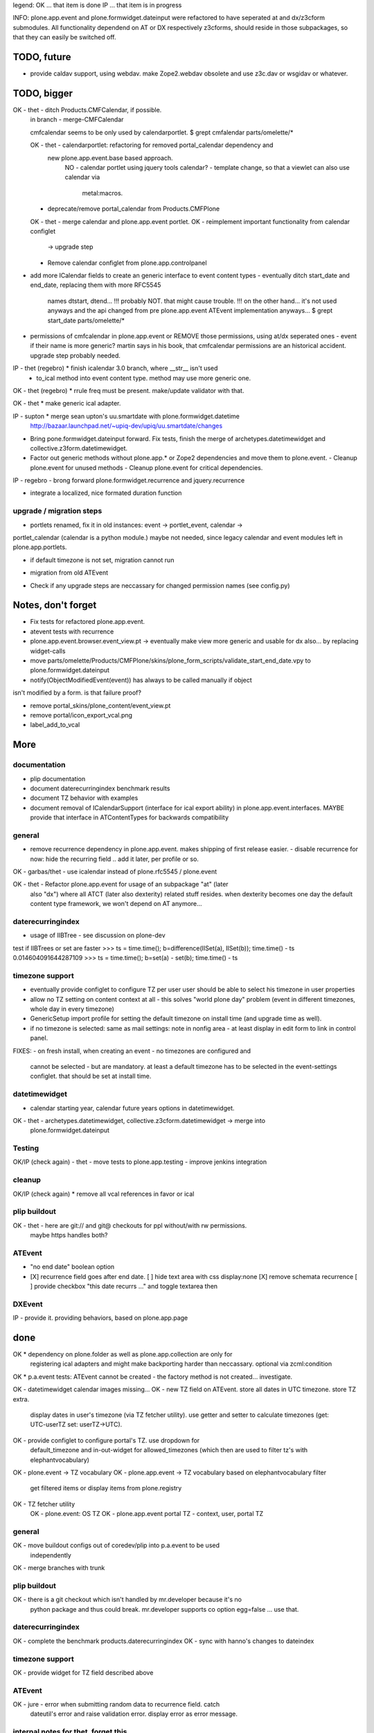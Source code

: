 legend:
OK ... that item is done
IP ... that item is in progress


INFO: plone.app.event and plone.formwidget.dateinput were refactored to have
seperated at and dx/z3cform submodules. All functionality dependend on AT or DX
respectively z3cforms, should reside in those subpackages, so that they can
easily be switched off.


TODO, future
============

- provide caldav support, using webdav. make Zope2.webdav obsolete and use
  z3c.dav or wsgidav or whatever.


TODO, bigger
============

OK - thet - ditch Products.CMFCalendar, if possible.
    in branch - merge-CMFCalendar

    cmfcalendar seems to be only used by calendarportlet.
    $ grept cmfalendar parts/omelette/*

    OK - thet - calendarportlet: refactoring for removed portal_calendar dependency and 
      new plone.app.event.base based approach.
        NO - calendar portlet using jquery tools calendar?
        - template change, so that a viewlet can also use calendar via
          metal:macros.

    - deprecate/remove portal_calendar from Products.CMFPlone

    OK - thet - merge calendar and plone.app.event portlet.
    OK - reimplement important functionality from calendar configlet
        -> upgrade step
    - Remove calendar configlet from plone.app.controlpanel


* add more ICalendar fields to create an generic interface to event content
  types
  - eventually ditch start_date and end_date, replacing them with more RFC5545
    names dtstart, dtend...
    !!! probably NOT. that might cause trouble.
    !!! on the other hand... it's not used anyways and the api changed from pre
    plone.app.event ATEvent implementation anyways...
    $ grept start_date parts/omelette/*

* permissions of cmfcalendar in plone.app.event
  or REMOVE those permissions, using at/dx seperated ones - event if their name
  is more generic? martin says in his book, that cmfcalendar permissions are an
  historical accident. upgrade step probably needed.

IP - thet (regebro) * finish icalendar 3.0 branch, where __str__ isn't used
  - to_ical method into event content type. method may use more generic one.

OK - thet (regebro) * rrule freq must be present. make/update validator with that.

OK - thet * make generic ical adapter.

IP - supton * merge sean upton's uu.smartdate with plone.formwidget.datetime
  http://bazaar.launchpad.net/~upiq-dev/upiq/uu.smartdate/changes

* Bring pone.formwidget.dateinput forward. Fix tests, finish the merge of
  archetypes.datetimewidget and collective.z3form.datetimewidget.

* Factor out generic methods without plone.app.* or Zope2 dependencies and move
  them to plone.event.
  - Cleanup plone.event for unused methods
  - Cleanup plone.event for critical dependencies.

IP - regebro - brong forward plone.formwidget.recurrence and jquery.recurrence

- integrate a localized, nice formated duration function


upgrade / migration steps
-------------------------
* portlets renamed, fix it in old instances: event -> portlet_event, calendar ->
portlet_calendar (calendar is a python module.)
maybe not needed, since legacy calendar and event modules left in
plone.app.portlets.

* if default timezone is not set, migration cannot run
- migration from old ATEvent
* Check if any upgrade steps are neccassary for changed permission names (see
  config.py)


Notes, don't forget
===================

* Fix tests for refactored plone.app.event.
* atevent tests with recurrence

* plone.app.event.browser.event_view.pt -> eventually make view more generic
  and usable for dx also... by replacing widget-calls

* move parts/omelette/Products/CMFPlone/skins/plone_form_scripts/validate_start_end_date.vpy
  to plone.formwidget.dateinput

* notify(ObjectModifiedEvent(event)) has always to be called manually if object
isn't modified by a form. is that failure proof?

* remove portal_skins/plone_content/event_view.pt

* remove portal/icon_export_vcal.png

* label_add_to_vcal


More
====

documentation
-------------
- plip documentation
- document daterecurringindex benchmark results
- document TZ behavior with examples
- document removal of ICalendarSupport (interface for ical export ability) in
  plone.app.event.interfaces. MAYBE provide that interface in ATContentTypes
  for backwards compatibility

general
-------
- remove recurrence dependency in plone.app.event. makes shipping of first
  release easier.
  - disable recurrence for now: hide the recurring field .. add it later, per
  profile or so.

OK - garbas/thet - use icalendar instead of plone.rfc5545 / plone.event

OK - thet - Refactor plone.app.event for usage of an subpackage "at" (later
    also "dx") where all ATCT (later also dexterity) related stuff resides.
    when dexterity becomes one day the default content type framework, we won't
    depend on AT anymore...


daterecurringindex
------------------
- usage of IIBTree - see discussion on plone-dev
test if IIBTrees or set are faster
>>> ts = time.time(); b=difference(IISet(a), IISet(b)); time.time() - ts
0.014604091644287109
>>> ts = time.time(); b=set(a) - set(b); time.time() - ts


timezone support
----------------
- eventually provide configlet to configure TZ per user
  user should be able to select his timezone in user properties

- allow no TZ setting on content context at all - this solves "world plone
  day" problem (event in different timezones, whole day in every timezone)

- GenericSetup import profile for setting the default timezone on install time
  (and upgrade time as well).
- if no timezone is selected: same as mail settings: note in nonfig area - at least
  display in edit form to link in control panel.
FIXES:
- on fresh install, when creating an event - no timezones are configured and
  cannot be selected - but are mandatory. at least a default timezone has to
  be selected in the event-settings configlet. that should be set at install
  time.


datetimewidget
--------------
- calendar starting year, calendar future years options in datetimewidget.

OK - thet - archetypes.datetimewidget, collective.z3cform.datetimewidget -> merge into
  plone.formwidget.dateinput

Testing
-------
OK/IP (check again) - thet - move tests to plone.app.testing
- improve jenkins integration

cleanup
-------
OK/IP (check again) * remove all vcal references in favor or ical

plip buildout
-------------
OK - thet - here are git:// and git@ checkouts for ppl without/with rw permissions.
  maybe https handles both?

ATEvent
-------
- "no end date" boolean option
- [X] recurrence field goes after end date.
  [ ] hide text area with css display:none
  [X] remove schemata recurrence
  [ ] provide checkbox "this date recurrs ..." and toggle textarea then

DXEvent
-------
IP - provide it. providing behaviors, based on plone.app.page


done
====

OK * dependency on plone.folder as well as plone.app.collection are only for
  registering ical adapters and might make backporting harder than neccassary.
  optional via zcml:condition

OK * p.a.event tests: ATEvent cannot be created - the factory method is not created... investigate.

OK - datetimewidget calendar images missing...
OK - new TZ field on ATEvent. store all dates in UTC timezone. store TZ extra.
   display dates in user's timezone (via TZ fetcher utility). use getter and
   setter to calculate timezones (get: UTC-userTZ set: userTZ->UTC).
OK - provide configlet to configure portal's TZ. use dropdown for
   default_timezone and in-out-widget for allowed_timezones (which then are
   used to filter tz's with elephantvocabulary)
OK - plone.event -> TZ vocabulary
OK - plone.app.event -> TZ vocabulary based on elephantvocabulary filter
   get filtered items or display items from plone.registry

OK - TZ fetcher utility
  OK - plone.event: OS TZ
  OK - plone.app.event portal TZ
  - context, user, portal TZ

general
-------
OK - move buildout configs out of coredev/plip into p.a.event to be used
  independently
OK - merge branches with trunk

plip buildout
-------------
OK - there is a git checkout which isn't handled by mr.developer because it's no
  python package and thus could break. mr.developer supports co option
  egg=false ... use that.

daterecurringindex
------------------
OK - complete the benchmark products.daterecurringindex
OK - sync with hanno's changes to dateindex

timezone support
----------------
OK - provide widget for TZ field described above


ATEvent
-------
OK - jure - error when submitting random data to recurrence field. catch 
  dateutil's error and raise validation error. display error as error message.


internal notes for thet, forget this..
--------------------------------------
- isSameDay, isSameTime -... taking event as parameter. change to date1, date2
- toDisplay, doing nearly the same as function below. factor out a to_display
function which can used in both
- fix portal_calendar or filtered occurences. calendar portlet is showing event
  from previous month every day.
- avoid dependency on portal_calendar or bring that tool in here.


